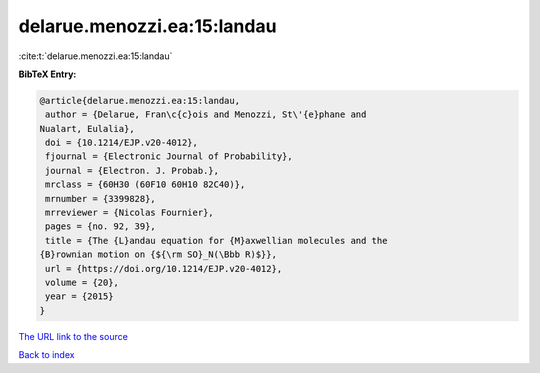 delarue.menozzi.ea:15:landau
============================

:cite:t:`delarue.menozzi.ea:15:landau`

**BibTeX Entry:**

.. code-block:: bibtex

   @article{delarue.menozzi.ea:15:landau,
    author = {Delarue, Fran\c{c}ois and Menozzi, St\'{e}phane and
   Nualart, Eulalia},
    doi = {10.1214/EJP.v20-4012},
    fjournal = {Electronic Journal of Probability},
    journal = {Electron. J. Probab.},
    mrclass = {60H30 (60F10 60H10 82C40)},
    mrnumber = {3399828},
    mrreviewer = {Nicolas Fournier},
    pages = {no. 92, 39},
    title = {The {L}andau equation for {M}axwellian molecules and the
   {B}rownian motion on {${\rm SO}_N(\Bbb R)$}},
    url = {https://doi.org/10.1214/EJP.v20-4012},
    volume = {20},
    year = {2015}
   }

`The URL link to the source <ttps://doi.org/10.1214/EJP.v20-4012}>`__


`Back to index <../By-Cite-Keys.html>`__
